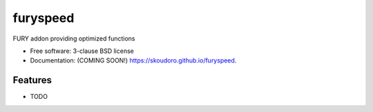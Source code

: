 =========
furyspeed
=========

.. image:: https://img.shields.io/travis/skoudoro/furyspeed.svg
        :target: https://travis-ci.org/skoudoro/furyspeed

.. image:: https://img.shields.io/pypi/v/furyspeed.svg
        :target: https://pypi.python.org/pypi/furyspeed


FURY addon providing optimized functions

* Free software: 3-clause BSD license
* Documentation: (COMING SOON!) https://skoudoro.github.io/furyspeed.

Features
--------

* TODO

